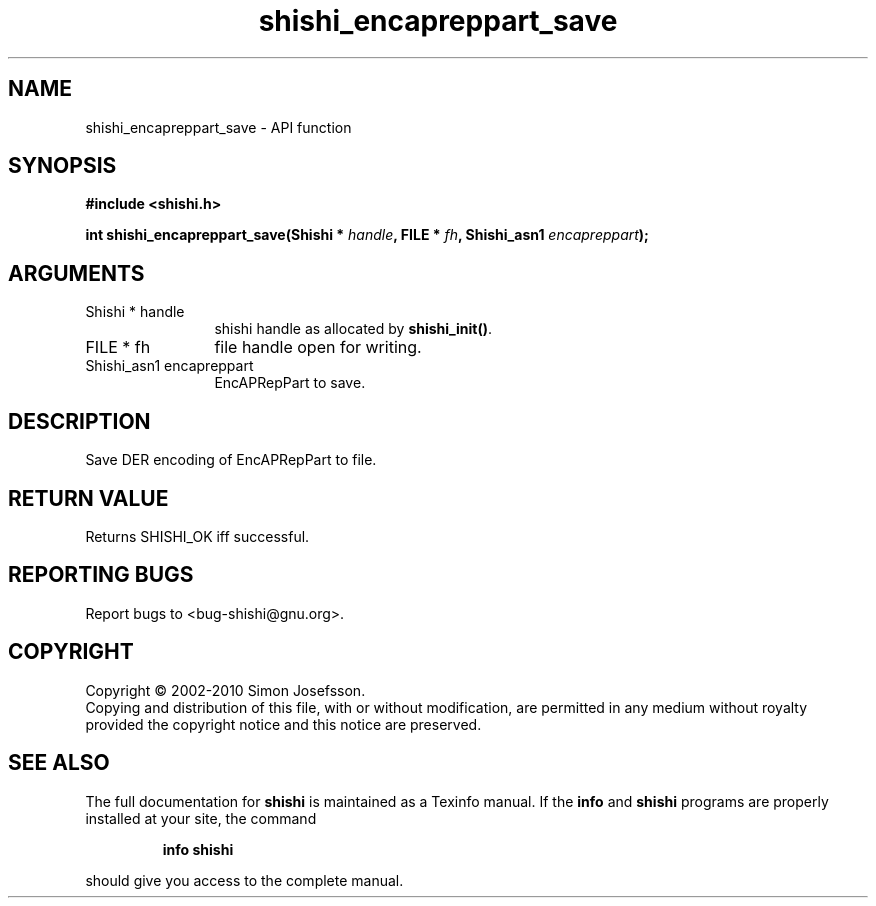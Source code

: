 .\" DO NOT MODIFY THIS FILE!  It was generated by gdoc.
.TH "shishi_encapreppart_save" 3 "1.0.2" "shishi" "shishi"
.SH NAME
shishi_encapreppart_save \- API function
.SH SYNOPSIS
.B #include <shishi.h>
.sp
.BI "int shishi_encapreppart_save(Shishi * " handle ", FILE * " fh ", Shishi_asn1 " encapreppart ");"
.SH ARGUMENTS
.IP "Shishi * handle" 12
shishi handle as allocated by \fBshishi_init()\fP.
.IP "FILE * fh" 12
file handle open for writing.
.IP "Shishi_asn1 encapreppart" 12
EncAPRepPart to save.
.SH "DESCRIPTION"
Save DER encoding of EncAPRepPart to file.
.SH "RETURN VALUE"
Returns SHISHI_OK iff successful.
.SH "REPORTING BUGS"
Report bugs to <bug-shishi@gnu.org>.
.SH COPYRIGHT
Copyright \(co 2002-2010 Simon Josefsson.
.br
Copying and distribution of this file, with or without modification,
are permitted in any medium without royalty provided the copyright
notice and this notice are preserved.
.SH "SEE ALSO"
The full documentation for
.B shishi
is maintained as a Texinfo manual.  If the
.B info
and
.B shishi
programs are properly installed at your site, the command
.IP
.B info shishi
.PP
should give you access to the complete manual.
